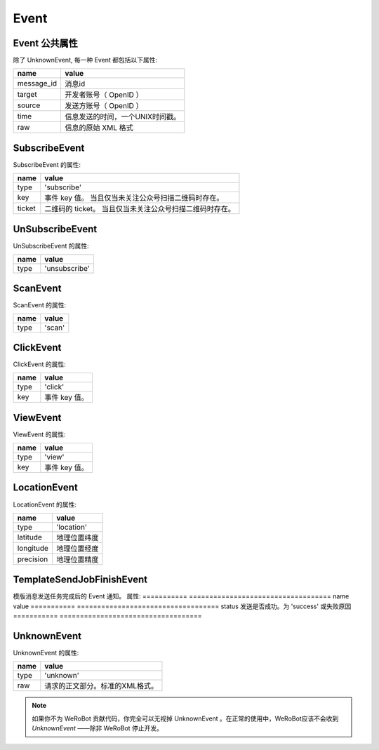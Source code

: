 Event
=========

Event 公共属性
--------------

除了 UnknownEvent, 每一种 Event 都包括以下属性:

=========== ===================================
name         value
=========== ===================================
message_id   消息id
target       开发者账号（ OpenID ）
source       发送方账号（ OpenID ）
time         信息发送的时间，一个UNIX时间戳。
raw          信息的原始 XML 格式
=========== ===================================

SubscribeEvent
--------------

SubscribeEvent 的属性:

======== ===================================
name      value
======== ===================================
type      'subscribe'
key       事件 key 值。 当且仅当未关注公众号扫描二维码时存在。
ticket    二维码的 ticket。 当且仅当未关注公众号扫描二维码时存在。
======== ===================================

UnSubscribeEvent
----------------

UnSubscribeEvent 的属性:

======== ===================================
name      value
======== ===================================
type      'unsubscribe'
======== ===================================

ScanEvent
---------

ScanEvent 的属性:

======== ===================================
name      value
======== ===================================
type      'scan'
======== ===================================

ClickEvent
----------

ClickEvent 的属性:

======== ===================================
name      value
======== ===================================
type      'click'
key       事件 key 值。
======== ===================================

ViewEvent
---------

ViewEvent 的属性:

======== ===================================
name      value
======== ===================================
type      'view'
key       事件 key 值。
======== ===================================

LocationEvent
-------------

LocationEvent 的属性:

=========== ===================================
name        value
=========== ===================================
type        'location'
latitude    地理位置纬度
longitude   地理位置经度
precision   地理位置精度
=========== ===================================

TemplateSendJobFinishEvent
--------------------------

模版消息发送任务完成后的 Event 通知。 属性:
=========== ===================================
name         value
=========== ===================================
status       发送是否成功。为 'success' 或失败原因
=========== ===================================

UnknownEvent
------------

UnknownEvent 的属性:

========= =====================================
name       value
========= =====================================
type       'unknown'
raw        请求的正文部分。标准的XML格式。
========= =====================================


.. note:: 如果你不为 WeRoBot 贡献代码，你完全可以无视掉 UnknownEvent 。在正常的使用中，WeRoBot应该不会收到 `UnknownEvent` ——除非 WeRoBot 停止开发。
